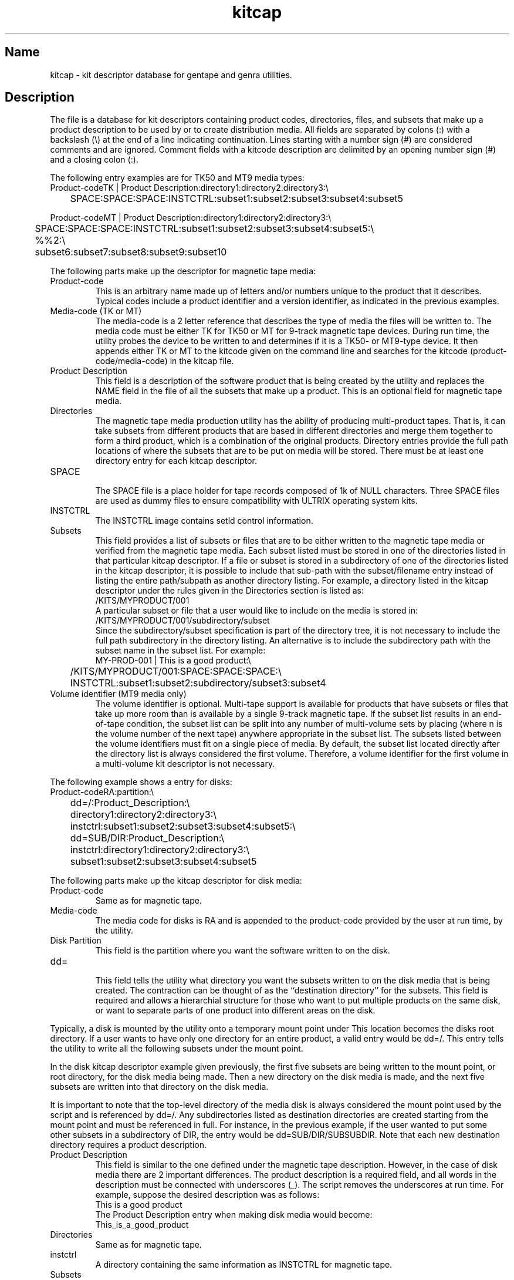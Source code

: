.TH kitcap 5
.SH Name
kitcap \- kit descriptor database for gentape and genra utilities.
.SH Description
The 
.PN kitcap
file is a database for kit descriptors containing
product codes, directories, files, and subsets that make up
a product description to be used by 
.PN gentapes 
or 
.PN genra 
to create distribution media.  All fields are separated by 
colons (:) with a backslash (\\) at the end of a line indicating continuation.
Lines starting with a number sign (#) are considered comments
and are ignored.  Comment fields with a kitcode description
are delimited by an opening number sign (#) and a closing colon (:).
.PP
The following
.PN kitcap
entry examples are for TK50 and MT9 media types:
.EX
Product-codeTK | Product Description:directory1:directory2:directory3:\\
	SPACE:SPACE:SPACE:INSTCTRL:subset1:subset2:subset3:subset4:subset5

Product-codeMT | Product Description:directory1:directory2:directory3:\\
	SPACE:SPACE:SPACE:INSTCTRL:subset1:subset2:subset3:subset4:subset5:\\
	%%2:\\
	subset6:subset7:subset8:subset9:subset10
.EE
.PP
The following parts make up the 
.PN kitcap 
descriptor for magnetic tape media:
.TP
Product-code 
.br
This is an arbitrary name made up of letters and/or
numbers unique to the product that it describes.
Typical codes include a product identifier and a 
version identifier, as indicated in the previous examples.
.TP
Media-code (TK or MT)
.br
The media-code is a 2 letter reference that describes
the type of media the files will be written to.  The
media code must be either TK for TK50 or
MT for 9-track magnetic tape devices.  During run
time, the 
.PN gentapes 
utility probes the device to be
written to and determines if it is a TK50- or MT9-type
device.  It then appends either TK or MT to the kitcode
given on the command line and searches for the kitcode
(product-code/media-code) in the kitcap file.
.TP
Product Description
.br
This field is a description of the software product
that is being created by the 
.PN gentapes 
utility and replaces the NAME field in the 
.PN .ctrl 
file of all the
subsets that make up a product.  This is an optional
field for magnetic tape media.
.TP
Directories
.br
The magnetic tape media production utility has the 
ability of producing multi-product tapes.  That is,
it can take subsets from different products that are
based in different directories and merge them together
to form a third product, which is a combination of
the original products.  Directory entries provide the full
path locations of where the subsets that are to be put
on media will be  stored.  There must be at least one directory
entry for each kitcap descriptor.
.TP
SPACE
.br
The SPACE file is a place holder for tape records composed of 1k of
NULL characters. Three SPACE files are used as dummy files to ensure
compatibility with ULTRIX operating system kits.
.TP
INSTCTRL
.br
The INSTCTRL image contains \f(CWsetld\fR control information.
.TP
Subsets
.br
This field provides a list of subsets or files that are to be either
written to the magnetic tape media or verified from the
magnetic tape media.  Each subset listed must be stored
in one of the directories listed in that particular kitcap
descriptor.  If a file or subset is stored in a subdirectory
of one of the directories listed in the kitcap
descriptor, it is possible to include that sub-path with
the subset/filename entry instead of listing the entire
path/subpath as another directory listing.  For example,
a directory listed in the kitcap descriptor under
the rules given in the Directories section is listed as:
.EX
/KITS/MYPRODUCT/001
.EE
A particular subset or file that a user would
like to include on the media is stored in:
.EX
/KITS/MYPRODUCT/001/subdirectory/subset
.EE
Since the subdirectory/subset specification is part of the 
.PN /KITS/MYPRODUCT/001 
directory tree, it is not necessary to include the full path 
.PN /KITS/MYPRODUCT/001/
subdirectory in the directory listing.  
An alternative is to include the subdirectory path with the subset 
name in the subset list.
For example:
.EX
MY-PROD-001 | This is a good product:\\
	/KITS/MYPRODUCT/001:SPACE:SPACE:SPACE:\\
	INSTCTRL:subset1:subset2:subdirectory/subset3:subset4
.EE
.TP
Volume identifier (MT9 media only)
.br
The volume identifier is optional.
Multi-tape support is available for products that have
subsets or files that take up more room than is available
by a single 9-track magnetic tape.  If the subset list
results in an end-of-tape condition, the subset list can
be split into any number of multi-volume sets by placing
.PN %%n 
(where n is the volume number of the next tape)
anywhere appropriate in the subset list.
The subsets listed between the volume identifiers must 
fit on a single piece of media.
By default, the subset list located directly
after the directory list is always considered the first volume.
Therefore, a volume identifier for the first volume in
a multi-volume kit descriptor is not necessary.
.PP
The following example shows a
.PN kitcap
entry for disks:
.EX
Product-codeRA:partition:\\
	dd=/:Product_Description:\\
	directory1:directory2:directory3:\\
	instctrl:subset1:subset2:subset3:subset4:subset5:\\
	dd=SUB/DIR:Product_Description:\\
	instctrl:directory1:directory2:directory3:\\
	subset1:subset2:subset3:subset4:subset5
.EE
.PP
The following parts make up the kitcap descriptor for disk
media:
.TP
Product-code
.br
Same as for magnetic tape.
.TP
Media-code
.br
The media code for disks is RA and is appended to the
product-code provided by the user at run time, by the
.PN genra 
utility.
.TP
Disk Partition 
.br
This field is the partition where you want the software
written to on the disk.  
.TP
dd=
.br
This field tells the 
.PN genra 
utility what directory you
want the subsets written to on the disk media that is
being created.  The contraction 
.PN dd
can be thought of as the ``destination directory'' for the subsets.  
This field is required and allows a hierarchial structure 
for those who want to put multiple products on the same
disk, or want to separate parts of one product 
into different areas on the disk.  
.PP
Typically, a disk is mounted by the
.PN genra 
utility onto a temporary mount point under
.PN /usr/tmp
This location becomes the disks root directory.  
If a user wants to have only one directory for an
entire product, a valid entry would be dd=/. 
This entry tells the 
.PN genra 
utility to write all the following subsets under the mount point.  
.PP
In the disk kitcap descriptor example given previously, 
the first five subsets are
being written to the mount point, or root directory, for
the disk media being made.  Then a new directory on the
disk media is made, 
.PN /mnt_point/SUB/DIR ,
and the next five subsets are written into that directory on the disk
media. 
.PP
It is important to note that the top-level directory of the 
media disk is always considered the mount
point used by the 
.PN genra 
script and is referenced by dd=/.
Any subdirectories listed as destination directories 
are created starting from the mount point and
must be referenced in full.  For instance, in the previous example,
if the user wanted to put some other
subsets in a subdirectory of DIR, the entry would 
be dd=SUB/DIR/SUBSUBDIR.  Note that each new
destination directory requires a product description.
.TP
Product Description
.br
This field is similar to the one defined under the magnetic tape description. 
However, in the case of disk
media there are 2 important differences.  The product description
is a required field, and all words in
the description must be connected with underscores (_).
The 
.PN genra 
script removes the underscores at run time.
For example, suppose the desired description was as follows:
.EX
This is a good product
.EE
The Product Description entry when making disk media
would become:
.EX
This_is_a_good_product
.EE
.TP
Directories
.br
Same as for magnetic tape.
.TP
instctrl
.br
A directory containing the same information as INSTCTRL for magnetic tape.
.TP
Subsets
.br
Same as for magnetic tape.
.SH Examples
TK50 and MT9 (single-volume tape)kitcap description 
.EX
MYPRODUCT400 | MYPRODUCT software version 4:\\
	:# directory listing :\\
	/directory1:/directory2:/directory3:\\
	SPACE:SPACE:SPACE:INSTCTRL:\\
	:# subset listing :\\
	subset1:subset2:subset3:subset4:subset5
.EE
.PP
MT9 kitcap description (multi-volume tape)
.EX
MYPRODUCT400 | MYPRODUCT software version 4:\\
	/directory1:/directory2:/directory3:\\
	SPACE:SPACE:SPACE:INSTCTRL:\\
	subset1:subset2:subset3:subset4:subset5:\\
	:# Volume 2 :\\
	%%2:\\
	subset6:subset7:subset8:subset9:subset10
.EE
.PP
RA60 kitcap description (single product)
.EX
MYPRODUCT400:c:\\
	dd=/:MYPRODUCT_software_version_4:\\
	/directory1:/directory2:/directory3:\\
	instctrl:subset1:subset2:subset3:subset4:subset5
.EE
.PP
RA60 kitcap description (multiple product)
.EX
MYPRODUCT400:c:\\
	dd=MYPRODUCT/BASE:\\
	MYPRODUCT_software_version_4_base_subsets:\\
	/directory1:/directory2:/directory3:\\
	instctrl:subset1:subset2:subset3:subset4:subset5:\\
	dd=MYPRODUCT/NONBASE:\\
	MYPRODUCT_software_version_4_nonbase_subsets:\\
	/directory1:/directory2:/directory3:\\
	instctrl:subset1:subset2:subset3:subset4:subset5
.EE
.SH See Also
genra(8), gentapes(8)

